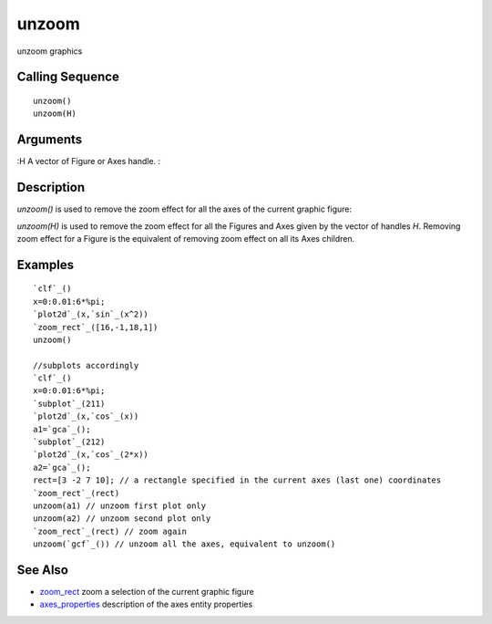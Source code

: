 


unzoom
======

unzoom graphics



Calling Sequence
~~~~~~~~~~~~~~~~


::

    unzoom()
    unzoom(H)




Arguments
~~~~~~~~~

:H A vector of Figure or Axes handle.
:



Description
~~~~~~~~~~~

`unzoom()` is used to remove the zoom effect for all the axes of the
current graphic figure:

`unzoom(H)` is used to remove the zoom effect for all the Figures and
Axes given by the vector of handles `H`. Removing zoom effect for a
Figure is the equivalent of removing zoom effect on all its Axes
children.



Examples
~~~~~~~~


::

    `clf`_()
    x=0:0.01:6*%pi;
    `plot2d`_(x,`sin`_(x^2))
    `zoom_rect`_([16,-1,18,1])
    unzoom()
    
    //subplots accordingly
    `clf`_()
    x=0:0.01:6*%pi;
    `subplot`_(211)
    `plot2d`_(x,`cos`_(x))
    a1=`gca`_();
    `subplot`_(212)
    `plot2d`_(x,`cos`_(2*x))
    a2=`gca`_();
    rect=[3 -2 7 10]; // a rectangle specified in the current axes (last one) coordinates
    `zoom_rect`_(rect) 
    unzoom(a1) // unzoom first plot only
    unzoom(a2) // unzoom second plot only
    `zoom_rect`_(rect) // zoom again
    unzoom(`gcf`_()) // unzoom all the axes, equivalent to unzoom()




See Also
~~~~~~~~


+ `zoom_rect`_ zoom a selection of the current graphic figure
+ `axes_properties`_ description of the axes entity properties


.. _zoom_rect: zoom_rect.html
.. _axes_properties: axes_properties.html


